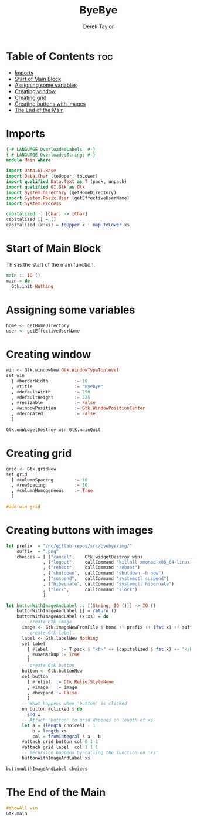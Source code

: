 #+TITLE: ByeBye
#+PROPERTY: header-args :tangle Main.hs
#+STARTUP: showeverything
#+AUTHOR: Derek Taylor

* Table of Contents :toc:
- [[#imports][Imports]]
- [[#start-of-main-block][Start of Main Block]]
- [[#assigning-some-variables][Assigning some variables]]
- [[#creating-window][Creating window]]
- [[#creating-grid][Creating grid]]
- [[#creating-buttons-with-images][Creating buttons with images]]
- [[#the-end-of-the-main][The End of the Main]]

* Imports

#+begin_src haskell
{-# LANGUAGE OverloadedLabels  #-}
{-# LANGUAGE OverloadedStrings #-}
module Main where

import Data.GI.Base
import Data.Char (toUpper, toLower)
import qualified Data.Text as T (pack, unpack)
import qualified GI.Gtk as Gtk
import System.Directory (getHomeDirectory)
import System.Posix.User (getEffectiveUserName)
import System.Process

capitalized :: [Char] -> [Char]
capitalized [] = []
capitalized (x:xs) = toUpper x : map toLower xs

#+end_src

* Start of Main Block
This is the start of the main function.

#+begin_src haskell
main :: IO ()
main = do
  Gtk.init Nothing

#+end_src

* Assigning some variables
#+begin_src haskell
  home <- getHomeDirectory
  user <- getEffectiveUserName

#+end_src

* Creating window
#+begin_src haskell
  win <- Gtk.windowNew Gtk.WindowTypeToplevel
  set win
    [ #borderWidth          := 10
    , #title                := "Byebye"
    , #defaultWidth         := 750
    , #defaultHeight        := 225
    , #resizable            := False
    , #windowPosition       := Gtk.WindowPositionCenter
    , #decorated            := False
    ]

  Gtk.onWidgetDestroy win Gtk.mainQuit

#+end_src

* Creating grid
#+begin_src haskell
  grid <- Gtk.gridNew
  set grid
    [ #columnSpacing        := 10
    , #rowSpacing           := 10
    , #columnHomogeneous    := True
    ]

  #add win grid
#+end_src

* Creating buttons with images

#+begin_src haskell
  let prefix  = "/nc/gitlab-repos/src/byebye/img/"
      suffix  = ".png"
      choices = [ ("cancel",    Gtk.widgetDestroy win)
                , ("logout",    callCommand "killall xmonad-x86_64-linux")
                , ("reboot",    callCommand "reboot")
                , ("shutdown",  callCommand "shutdown -h now")
                , ("suspend",   callCommand "systemctl suspend")
                , ("hibernate", callCommand "systemctl hibernate")
                , ("lock",      callCommand "slock")
                ]

  let buttonWithImageAndLabel :: [(String, IO ())] -> IO ()
      buttonWithImageAndLabel [] = return ()
      buttonWithImageAndLabel (x:xs) = do
        -- create Gtk image
        image <- Gtk.imageNewFromFile $ home ++ prefix ++ (fst x) ++ suffix
        -- create Gtk label
        label <- Gtk.labelNew Nothing
        set label
          [ #label     := T.pack $ "<b>" ++ (capitalized $ fst x) ++ "</b>"
          , #useMarkup := True
          ]
        -- create Gtk button
        button <- Gtk.buttonNew
        set button
          [ #relief  := Gtk.ReliefStyleNone
          , #image   := image
          , #hexpand := False
          ]
        -- What happens when 'button' is clicked
        on button #clicked $ do
          snd x
        -- Attach 'button' to grid depends on length of xs
        let a = (length choices) - 1
            b = length xs
            col = fromIntegral $ a - b
        #attach grid button col 0 1 1
        #attach grid label  col 1 1 1
        -- Recursion happens by calling the function on 'xs'
        buttonWithImageAndLabel xs

  buttonWithImageAndLabel choices

#+end_src

* The End of the Main
#+begin_src haskell
  #showAll win
  Gtk.main
#+end_src
